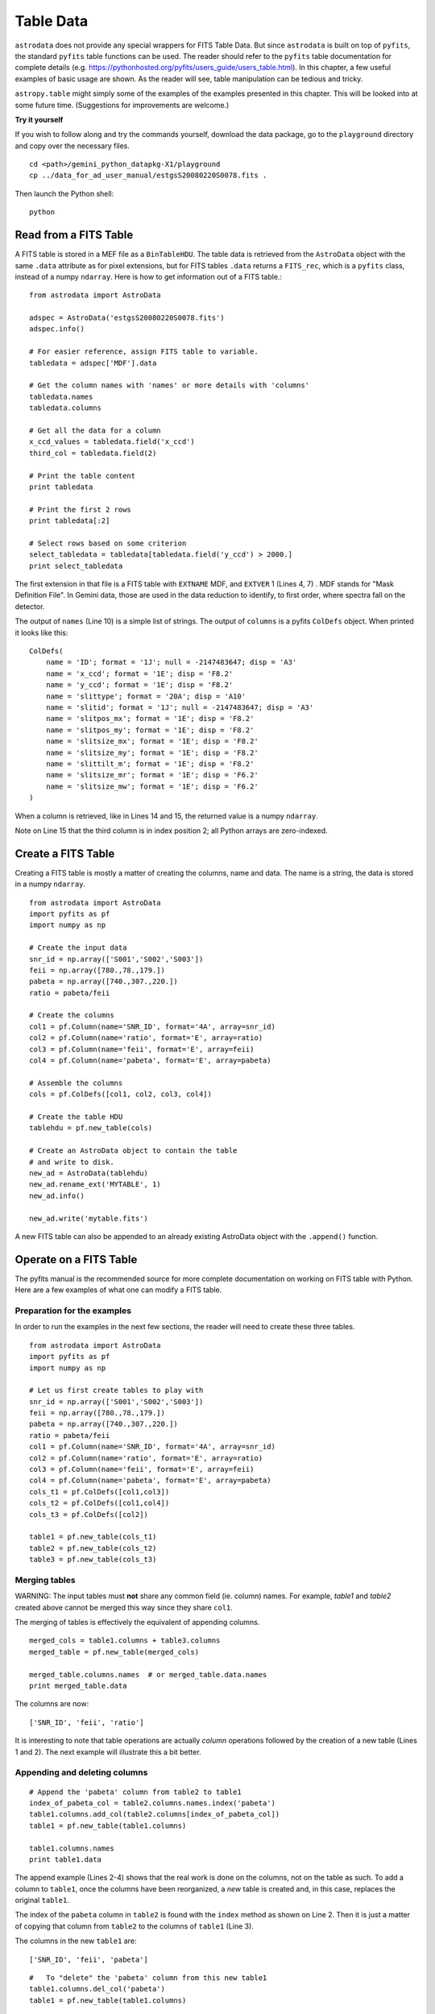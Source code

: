 .. tables:

**********
Table Data
**********

``astrodata`` does not provide any special wrappers for FITS Table Data.  But
since ``astrodata`` is built on top of ``pyfits``, the standard ``pyfits``
table functions can be used.  The reader should refer to the ``pyfits`` 
table documentation for complete details (e.g. 
https://pythonhosted.org/pyfits/users_guide/users_table.html). In this chapter, 
a few useful examples of basic usage are shown.  As the reader will see, table 
manipulation can be tedious and tricky.



``astropy.table`` might simply some of the examples of the examples presented
in this chapter.  This will be looked into at some future time.  (Suggestions
for improvements are welcome.)


**Try it yourself**


If you wish to follow along and try the commands yourself, download
the data package, go to the ``playground`` directory and copy over
the necessary files.

::

   cd <path>/gemini_python_datapkg-X1/playground
   cp ../data_for_ad_user_manual/estgsS20080220S0078.fits .

Then launch the Python shell::

   python


.. highlight:: python
   :linenothreshold: 5


Read from a FITS Table
======================

A FITS table is stored in a MEF file as a ``BinTableHDU``.  The table data is 
retrieved from the ``AstroData`` object with the same ``.data`` attribute as 
for pixel extensions, but for FITS tables ``.data`` returns a ``FITS_rec``, 
which is a ``pyfits`` class, instead of a numpy ``ndarray``.  Here is how to
get information out of a FITS table.::

   from astrodata import AstroData
   
   adspec = AstroData('estgsS20080220S0078.fits')
   adspec.info()
      
   # For easier reference, assign FITS table to variable.
   tabledata = adspec['MDF'].data
   
   # Get the column names with 'names' or more details with 'columns'
   tabledata.names
   tabledata.columns
   
   # Get all the data for a column
   x_ccd_values = tabledata.field('x_ccd')
   third_col = tabledata.field(2)
   
   # Print the table content
   print tabledata
   
   # Print the first 2 rows
   print tabledata[:2]
   
   # Select rows based on some criterion
   select_tabledata = tabledata[tabledata.field('y_ccd') > 2000.]
   print select_tabledata

The first extension in that file is a FITS table with ``EXTNAME`` MDF, and 
``EXTVER`` 1 (Lines 4, 7) .  MDF stands for "Mask Definition File".  In 
Gemini data, those are used in the data reduction to identify, to first 
order, where spectra fall on the detector.

The output of ``names`` (Line 10) is a simple list of strings.  The output
of ``columns`` is a pyfits ``ColDefs`` object.  When printed it looks like this::

   ColDefs(
       name = 'ID'; format = '1J'; null = -2147483647; disp = 'A3'
       name = 'x_ccd'; format = '1E'; disp = 'F8.2'
       name = 'y_ccd'; format = '1E'; disp = 'F8.2'
       name = 'slittype'; format = '20A'; disp = 'A10'
       name = 'slitid'; format = '1J'; null = -2147483647; disp = 'A3'
       name = 'slitpos_mx'; format = '1E'; disp = 'F8.2'
       name = 'slitpos_my'; format = '1E'; disp = 'F8.2'
       name = 'slitsize_mx'; format = '1E'; disp = 'F8.2'
       name = 'slitsize_my'; format = '1E'; disp = 'F8.2'
       name = 'slittilt_m'; format = '1E'; disp = 'F8.2'
       name = 'slitsize_mr'; format = '1E'; disp = 'F6.2'
       name = 'slitsize_mw'; format = '1E'; disp = 'F6.2'
   )

When a column is retrieved, like in Lines 14 and 15, the returned value is
a numpy ``ndarray``.

Note on Line 15 that the third column is in index position 2; all Python 
arrays are zero-indexed.

  
Create a FITS Table
===================

Creating a FITS table is mostly a matter of creating the columns, name and 
data.  The name is a string, the data is stored in a numpy ``ndarray``.

::

   from astrodata import AstroData
   import pyfits as pf
   import numpy as np
   
   # Create the input data
   snr_id = np.array(['S001','S002','S003'])
   feii = np.array([780.,78.,179.])
   pabeta = np.array([740.,307.,220.])
   ratio = pabeta/feii
   
   # Create the columns
   col1 = pf.Column(name='SNR_ID', format='4A', array=snr_id)
   col2 = pf.Column(name='ratio', format='E', array=ratio)
   col3 = pf.Column(name='feii', format='E', array=feii)
   col4 = pf.Column(name='pabeta', format='E', array=pabeta)
   
   # Assemble the columns
   cols = pf.ColDefs([col1, col2, col3, col4])
   
   # Create the table HDU
   tablehdu = pf.new_table(cols)
   
   # Create an AstroData object to contain the table
   # and write to disk.
   new_ad = AstroData(tablehdu)
   new_ad.rename_ext('MYTABLE', 1)
   new_ad.info()
   
   new_ad.write('mytable.fits')

A new FITS table can also be appended to an already existing AstroData object with
the ``.append()`` function.
  

Operate on a FITS Table
=======================
The pyfits manual is the recommended source for more complete documentation
on working on FITS table with Python.  Here are a few examples of what one can
modify a FITS table.

Preparation for the examples
----------------------------

In order to run the examples in the next few sections, the reader will need
to create these three tables.

::

   from astrodata import AstroData
   import pyfits as pf
   import numpy as np
   
   # Let us first create tables to play with
   snr_id = np.array(['S001','S002','S003'])
   feii = np.array([780.,78.,179.])
   pabeta = np.array([740.,307.,220.])
   ratio = pabeta/feii
   col1 = pf.Column(name='SNR_ID', format='4A', array=snr_id)
   col2 = pf.Column(name='ratio', format='E', array=ratio)
   col3 = pf.Column(name='feii', format='E', array=feii)
   col4 = pf.Column(name='pabeta', format='E', array=pabeta)
   cols_t1 = pf.ColDefs([col1,col3])
   cols_t2 = pf.ColDefs([col1,col4])
   cols_t3 = pf.ColDefs([col2])
   
   table1 = pf.new_table(cols_t1)
   table2 = pf.new_table(cols_t2)
   table3 = pf.new_table(cols_t3)

Merging tables
--------------

WARNING:  The input tables must **not** share any common field (ie. column)
names.  For example, *table1* and *table2* created above cannot be merged this
way since they share ``col1``.

The merging of tables is effectively the equivalent of appending columns.

::

   merged_cols = table1.columns + table3.columns
   merged_table = pf.new_table(merged_cols)
   
   merged_table.columns.names  # or merged_table.data.names
   print merged_table.data

The columns are now::

   ['SNR_ID', 'feii', 'ratio']

It is interesting to note that table operations are actually *column* 
operations followed by the creation of a new table (Lines 1 and 2).  
The next example will illustrate this a bit better.

Appending and deleting columns
------------------------------

::
   
   # Append the 'pabeta' column from table2 to table1
   index_of_pabeta_col = table2.columns.names.index('pabeta')
   table1.columns.add_col(table2.columns[index_of_pabeta_col])
   table1 = pf.new_table(table1.columns)
   
   table1.columns.names
   print table1.data

The append example (Lines 2-4) shows that the real work is done on the 
columns, not on the table as such.  To add a column to ``table1``, once the 
columns have been reorganized, a *new* table is created and, in this case, 
replaces the original ``table1``.

The index of the ``pabeta`` column in ``table2`` is found with the ``index``
method as shown on Line 2.  Then it is just a matter of copying that column
from ``table2`` to the columns of ``table1`` (Line 3).

The columns in the new ``table1`` are::

   ['SNR_ID', 'feii', 'pabeta']


::
   
   #   To "delete" the 'pabeta' column from this new table1
   table1.columns.del_col('pabeta')
   table1 = pf.new_table(table1.columns)
   
   table1.columns.names
   print table1.data

To delete a column, the process is similar:  the work is done on the columns,
then a *new* table is created to replace the original (Lines 2, 3).

The columns in the final ``table1`` are::

   ['SNR_ID', 'feii']
  

Inserting columns
-----------------

Column insertion is really about gathering all the columns and reorganizing
them manually.  There are no "insertion" tool, per se, in pyfits.  
(``astropy.table`` does have one though.)

Below, we insert the column from ``table3`` in-between the first and second
column of ``table1``.

::

   t1_col1 = table1.columns[0]
   t1_col2 = table1.columns[1]
   t3_col1 = table3.columns[0] 
   table1 = pf.new_table([t1_col1,t3_col1,t1_col2])
   
   table1.columns.names
   print table1.data

The columns in the resulting ``table1`` are::

   ['SNR_ID', 'ratio', 'feii']

Changing the name of a column
-----------------------------

WARNING: There is a pyfits ``columns`` method called ``change_name`` but it 
does not seem to be working properly.

::

   table1.columns[table1.columns.names.index('feii')].name='ironII'
   table1 = pf.new_table(table1.columns)
   
   table1.columns.names

To change the name of a column, one needs to change the ``name`` attribute
of the column.  On the first line, the index of the position index of the 
column named ``feii`` is used to select the column to change, and then the
name of that column is changed to ``ironII``.

Again, a *new* table needs to be created once the modifications to the columns
are completed.

The ``table1`` columns are now::

   ['SNR_ID', 'ratio', 'ironII']


Appending and deleting rows
---------------------------

Appending and deleting rows is uncanningly complicated with pyfits.
This is an area where the use ``astropy.table`` can certainly help.  We hope
to be able to add astropy-based examples to this manual in the near future.
But for now, let us study the pyfits way.

*Disclaimer*:  This is the way the author figured out how to do the row
manipulations.  If the reader knows of a better way to do it with pyfits,
please let us know.)

Below, we append two new entries to table2.  Only the ``SNR_ID`` and 
``pabeta`` fields will be added to the table since those are the only
two columsn in ``table2``.  When an entry has fields not represented
in the table, those fields are simply ignored.

::

   # New entries for object S004 and S005.
   new_entries = {'SNR_ID': ['S004','S005'],
                'ratio' : [1.12, 0.72],
                'feii'  : [77., 87.],
                'pabeta': [69., 122.]
                }
   nb_new_entries = len(new_entries['SNR_ID'])
   
   # Create new, larger table.
   nrowst2 = table2.data.shape[0]
   large_table = pf.new_table(table2.columns, nrows=nrowst2+nb_new_entries)
   
   # Append the new entries and replace table2 with new table.
   for name in table2.columns.names:
      large_table.data.field(name)[nrowst2:] = new_entries[name]

   table2 = large_table
   print table2.data

The values must be entered for each column separately.  On Lines 14-15,
we loop through the columns by name.  To simplify things, it is convenient
to have the new values stored in a dictionary keyed on the column names
(Lines 2-6).

Adding, and deleting rows (next example), requires the creation of a new table of the correct,
new size (Lines 10-11).

::
   
   # Delete the last 2 entries from table2
   
   # Create new, smaller table.
   nb_bad_entries = 2
   nrowst2 = table2.data.shape[0]
   small_table = pf.new_table(table2.columns, nrows=nrowst2-nb_bad_entries)
   
   # Copy the large table minus the last two lines to the small table.
   for name in table2.columns.names:
      small_table.data.field(name)[:] = table2.data.field(name)[:-nb_bad_entries]
      
   table2 = small_table


Changing a value
----------------

Changing a value is simply a matter of identify the column and the row that 
needs the new value.

Below we show how one might search one column to identify the row and then 
change that row in another column.

::

   # Change the 'pabeta' value for source S002 in table2
   rowindex = np.where(table2.data.field('SNR_ID') == 'S002')[0][0]
   table2.data.field('pabeta')[rowindex] = 888.
     